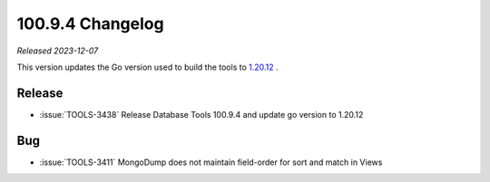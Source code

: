 .. _100.9.4-changelog:

100.9.4 Changelog
-----------------

*Released 2023-12-07*

This version updates the Go version used to build the tools to 
`1.20.12 <https://go.dev/doc/devel/release#go1.20.minor>`__ .

Release
~~~~~~~

- :issue:`TOOLS-3438` Release Database Tools 100.9.4 and update go 
  version to 1.20.12

Bug
~~~

- :issue:`TOOLS-3411` MongoDump does not maintain field-order for sort 
  and match in Views
